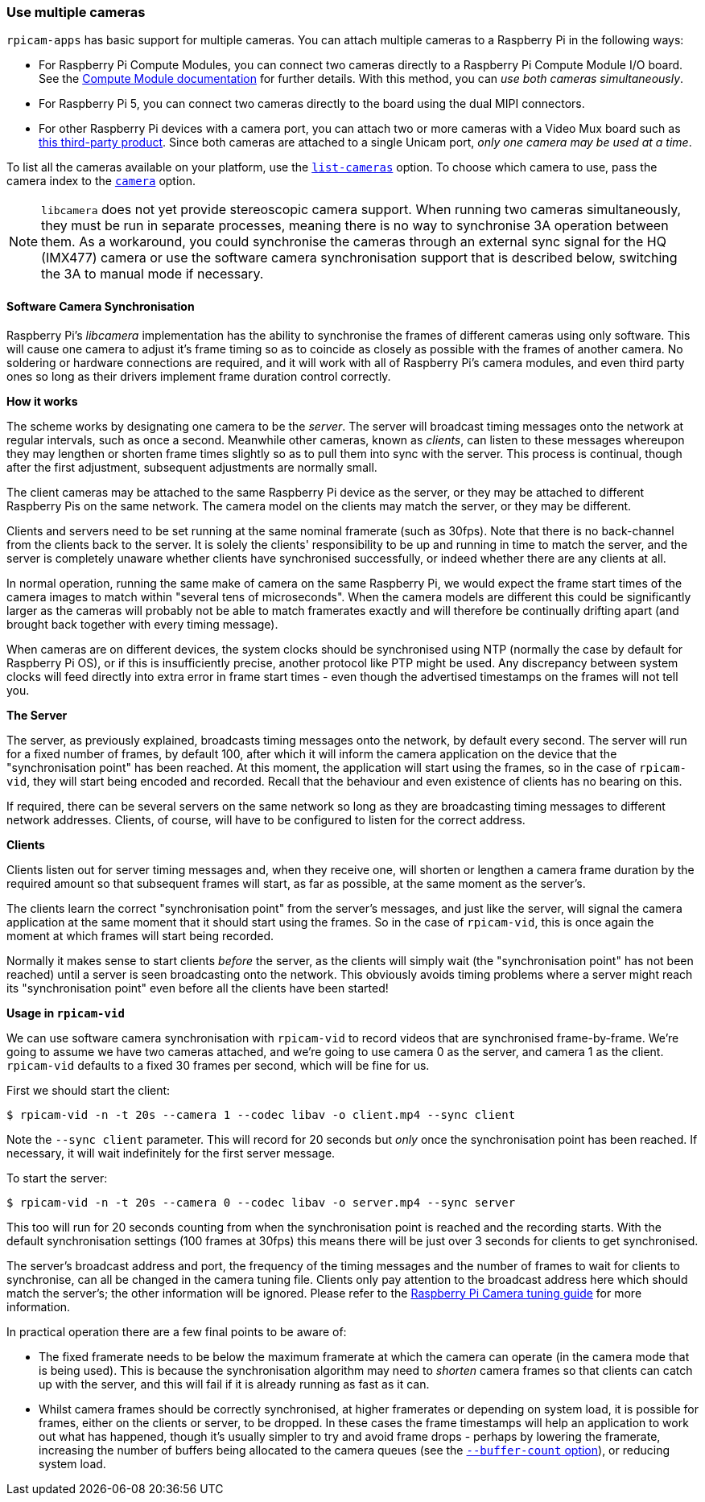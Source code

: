 === Use multiple cameras

`rpicam-apps` has basic support for multiple cameras. You can attach multiple cameras to a Raspberry Pi in the following ways:

* For Raspberry Pi Compute Modules, you can connect two cameras directly to a Raspberry Pi Compute Module I/O board. See the xref:../computers/compute-module.adoc#attach-a-camera-module[Compute Module documentation] for further details. With this method, you can _use both cameras simultaneously_.
* For Raspberry Pi 5, you can connect two cameras directly to the board using the dual MIPI connectors.
* For other Raspberry Pi devices with a camera port, you can attach two or more cameras with a Video Mux board such as https://www.arducam.com/product/multi-camera-v2-1-adapter-raspberry-pi/[this third-party product]. Since both cameras are attached to a single Unicam port, _only one camera may be used at a time_.

To list all the cameras available on your platform, use the xref:camera_software.adoc#list-cameras[`list-cameras`] option. To choose which camera to use, pass the camera index to the xref:camera_software.adoc#camera[`camera`] option.

NOTE: `libcamera` does not yet provide stereoscopic camera support. When running two cameras simultaneously, they must be run in separate processes, meaning there is no way to synchronise 3A operation between them.  As a workaround, you could synchronise the cameras through an external sync signal for the HQ (IMX477) camera or use the software camera synchronisation support that is described below, switching the 3A to manual mode if necessary.

==== Software Camera Synchronisation

Raspberry Pi's _libcamera_ implementation has the ability to synchronise the frames of different cameras using only software. This will cause one camera to adjust it's frame timing so as to coincide as closely as possible with the frames of another camera. No soldering or hardware connections are required, and it will work with all of Raspberry Pi's camera modules, and even third party ones so long as their drivers implement frame duration control correctly.

**How it works**

The scheme works by designating one camera to be the _server_. The server will broadcast timing messages onto the network at regular intervals, such as once a second. Meanwhile other cameras, known as _clients_, can listen to these messages whereupon they may lengthen or shorten frame times slightly so as to pull them into sync with the server. This process is continual, though after the first adjustment, subsequent adjustments are normally small.

The client cameras may be attached to the same Raspberry Pi device as the server, or they may be attached to different Raspberry Pis on the same network. The camera model on the clients may match the server, or they may be different.

Clients and servers need to be set running at the same nominal framerate (such as 30fps). Note that there is no back-channel from the clients back to the server. It is solely the clients' responsibility to be up and running in time to match the server, and the server is completely unaware whether clients have synchronised successfully, or indeed whether there are any clients at all.

In normal operation, running the same make of camera on the same Raspberry Pi, we would expect the frame start times of the camera images to match within "several tens of microseconds". When the camera models are different this could be significantly larger as the cameras will probably not be able to match framerates exactly and will therefore be continually drifting apart (and brought back together with every timing message).

When cameras are on different devices, the system clocks should be synchronised using NTP (normally the case by default for Raspberry Pi OS), or if this is insufficiently precise, another protocol like PTP might be used. Any discrepancy between system clocks will feed directly into extra error in frame start times - even though the advertised timestamps on the frames will not tell you.

**The Server**

The server, as previously explained, broadcasts timing messages onto the network, by default every second. The server will run for a fixed number of frames, by default 100, after which it will inform the camera application on the device that the "synchronisation point" has been reached. At this moment, the application will start using the frames, so in the case of `rpicam-vid`, they will start being encoded and recorded. Recall that the behaviour and even existence of clients has no bearing on this.

If required, there can be several servers on the same network so long as they are broadcasting timing messages to different network addresses. Clients, of course, will have to be configured to listen for the correct address.

**Clients**

Clients listen out for server timing messages and, when they receive one, will shorten or lengthen a camera frame duration by the required amount so that subsequent frames will start, as far as possible, at the same moment as the server's.

The clients learn the correct "synchronisation point" from the server's messages, and just like the server, will signal the camera application at the same moment that it should start using the frames. So in the case of `rpicam-vid`, this is once again the moment at which frames will start being recorded.

Normally it makes sense to start clients _before_ the server, as the clients will simply wait (the "synchronisation point" has not been reached) until a server is seen broadcasting onto the network. This obviously avoids timing problems where a server might reach its "synchronisation point" even before all the clients have been started!

**Usage in `rpicam-vid`**

We can use software camera synchronisation with `rpicam-vid` to record videos that are synchronised frame-by-frame. We're going to assume we have two cameras attached, and we're going to use camera 0 as the server, and camera 1 as the client. `rpicam-vid` defaults to a fixed 30 frames per second, which will be fine for us.

First we should start the client:
[source,console]
----
$ rpicam-vid -n -t 20s --camera 1 --codec libav -o client.mp4 --sync client
----

Note the `--sync client` parameter. This will record for 20 seconds but _only_ once the synchronisation point has been reached. If necessary, it will wait indefinitely for the first server message.

To start the server:
[source,console]
----
$ rpicam-vid -n -t 20s --camera 0 --codec libav -o server.mp4 --sync server
----

This too will run for 20 seconds counting from when the synchronisation point is reached and the recording starts. With the default synchronisation settings (100 frames at 30fps) this means there will be just over 3 seconds for clients to get synchronised.

The server's broadcast address and port, the frequency of the timing messages and the number of frames to wait for clients to synchronise, can all be changed in the camera tuning file. Clients only pay attention to the broadcast address here which should match the server's; the other information will be ignored. Please refer to the https://datasheets.raspberrypi.com/camera/raspberry-pi-camera-guide.pdf[Raspberry Pi Camera tuning guide] for more information.

In practical operation there are a few final points to be aware of:

* The fixed framerate needs to be below the maximum framerate at which the camera can operate (in the camera mode that is being used). This is because the synchronisation algorithm may need to _shorten_ camera frames so that clients can catch up with the server, and this will fail if it is already running as fast as it can.
* Whilst camera frames should be correctly synchronised, at higher framerates or depending on system load, it is possible for frames, either on the clients or server, to be dropped. In these cases the frame timestamps will help an application to work out what has happened, though it's usually simpler to try and avoid frame drops - perhaps by lowering the framerate, increasing the number of buffers being allocated to the camera queues (see the xref:camera_software.adoc#buffer-count[`--buffer-count` option]), or reducing system load.